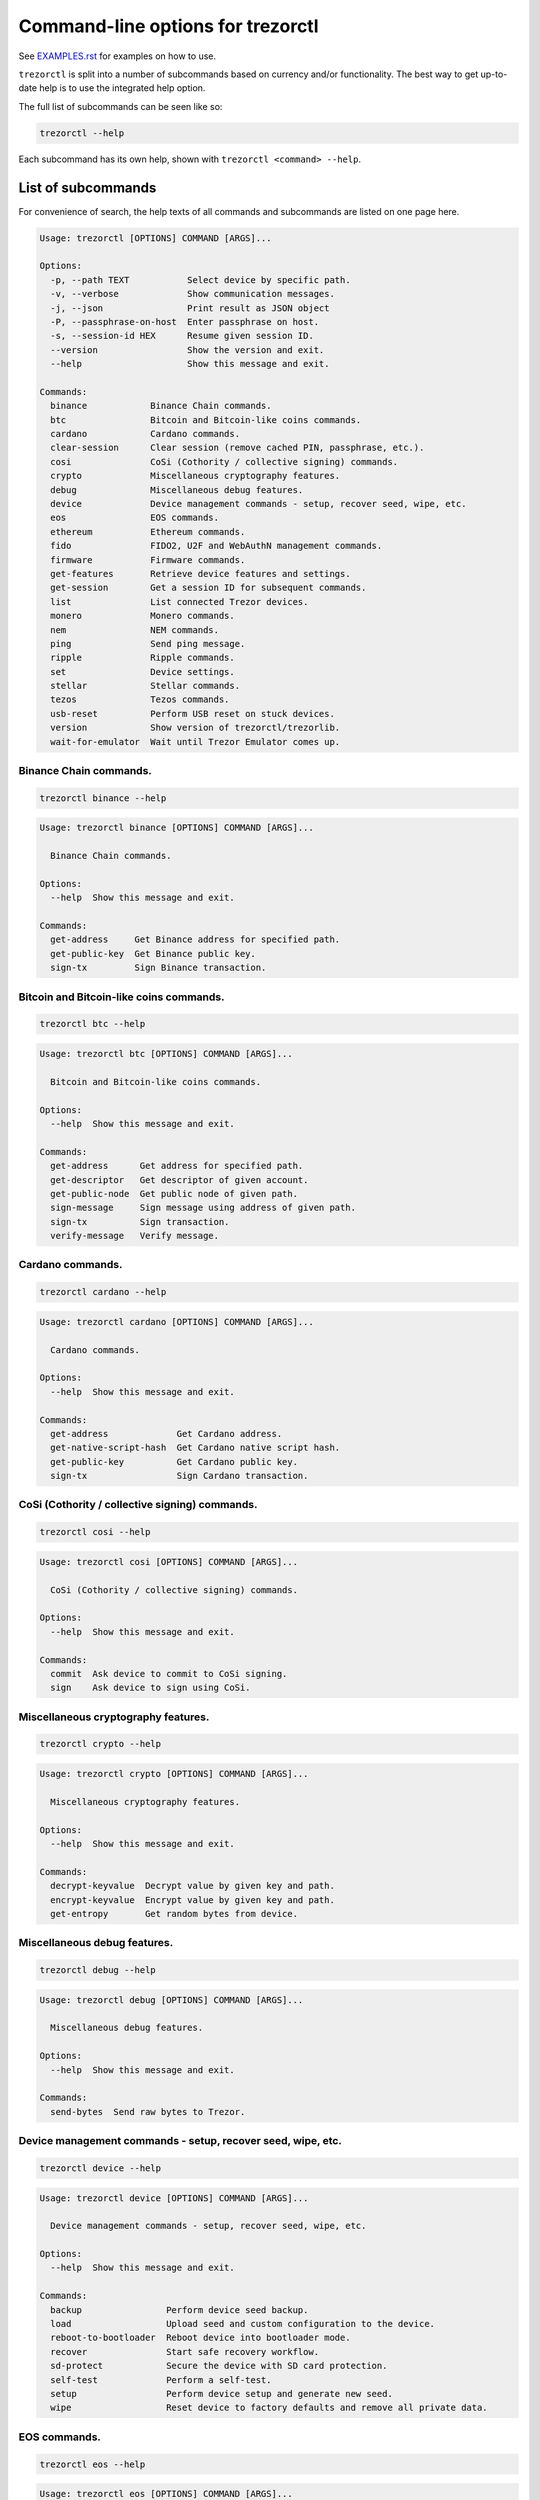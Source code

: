 Command-line options for trezorctl
==================================

See `EXAMPLES.rst <EXAMPLES.rst>`_ for examples on how to use.

``trezorctl`` is split into a number of subcommands based on currency and/or
functionality. The best way to get up-to-date help is to use the integrated help option.

The full list of subcommands can be seen like so:

.. code::

  trezorctl --help

Each subcommand has its own help, shown with ``trezorctl <command> --help``.

List of subcommands
-------------------

For convenience of search, the help texts of all commands and subcommands are listed
on one page here.

.. ### ALL CONTENT BELOW IS GENERATED BY helper-scripts/make-options-rst.py ###
.. code::

  Usage: trezorctl [OPTIONS] COMMAND [ARGS]...

  Options:
    -p, --path TEXT           Select device by specific path.
    -v, --verbose             Show communication messages.
    -j, --json                Print result as JSON object
    -P, --passphrase-on-host  Enter passphrase on host.
    -s, --session-id HEX      Resume given session ID.
    --version                 Show the version and exit.
    --help                    Show this message and exit.

  Commands:
    binance            Binance Chain commands.
    btc                Bitcoin and Bitcoin-like coins commands.
    cardano            Cardano commands.
    clear-session      Clear session (remove cached PIN, passphrase, etc.).
    cosi               CoSi (Cothority / collective signing) commands.
    crypto             Miscellaneous cryptography features.
    debug              Miscellaneous debug features.
    device             Device management commands - setup, recover seed, wipe, etc.
    eos                EOS commands.
    ethereum           Ethereum commands.
    fido               FIDO2, U2F and WebAuthN management commands.
    firmware           Firmware commands.
    get-features       Retrieve device features and settings.
    get-session        Get a session ID for subsequent commands.
    list               List connected Trezor devices.
    monero             Monero commands.
    nem                NEM commands.
    ping               Send ping message.
    ripple             Ripple commands.
    set                Device settings.
    stellar            Stellar commands.
    tezos              Tezos commands.
    usb-reset          Perform USB reset on stuck devices.
    version            Show version of trezorctl/trezorlib.
    wait-for-emulator  Wait until Trezor Emulator comes up.

Binance Chain commands.
~~~~~~~~~~~~~~~~~~~~~~~

.. code::

  trezorctl binance --help

.. code::

  Usage: trezorctl binance [OPTIONS] COMMAND [ARGS]...

    Binance Chain commands.

  Options:
    --help  Show this message and exit.

  Commands:
    get-address     Get Binance address for specified path.
    get-public-key  Get Binance public key.
    sign-tx         Sign Binance transaction.

Bitcoin and Bitcoin-like coins commands.
~~~~~~~~~~~~~~~~~~~~~~~~~~~~~~~~~~~~~~~~

.. code::

  trezorctl btc --help

.. code::

  Usage: trezorctl btc [OPTIONS] COMMAND [ARGS]...

    Bitcoin and Bitcoin-like coins commands.

  Options:
    --help  Show this message and exit.

  Commands:
    get-address      Get address for specified path.
    get-descriptor   Get descriptor of given account.
    get-public-node  Get public node of given path.
    sign-message     Sign message using address of given path.
    sign-tx          Sign transaction.
    verify-message   Verify message.

Cardano commands.
~~~~~~~~~~~~~~~~~

.. code::

  trezorctl cardano --help

.. code::

  Usage: trezorctl cardano [OPTIONS] COMMAND [ARGS]...

    Cardano commands.

  Options:
    --help  Show this message and exit.

  Commands:
    get-address             Get Cardano address.
    get-native-script-hash  Get Cardano native script hash.
    get-public-key          Get Cardano public key.
    sign-tx                 Sign Cardano transaction.

CoSi (Cothority / collective signing) commands.
~~~~~~~~~~~~~~~~~~~~~~~~~~~~~~~~~~~~~~~~~~~~~~~

.. code::

  trezorctl cosi --help

.. code::

  Usage: trezorctl cosi [OPTIONS] COMMAND [ARGS]...

    CoSi (Cothority / collective signing) commands.

  Options:
    --help  Show this message and exit.

  Commands:
    commit  Ask device to commit to CoSi signing.
    sign    Ask device to sign using CoSi.

Miscellaneous cryptography features.
~~~~~~~~~~~~~~~~~~~~~~~~~~~~~~~~~~~~

.. code::

  trezorctl crypto --help

.. code::

  Usage: trezorctl crypto [OPTIONS] COMMAND [ARGS]...

    Miscellaneous cryptography features.

  Options:
    --help  Show this message and exit.

  Commands:
    decrypt-keyvalue  Decrypt value by given key and path.
    encrypt-keyvalue  Encrypt value by given key and path.
    get-entropy       Get random bytes from device.

Miscellaneous debug features.
~~~~~~~~~~~~~~~~~~~~~~~~~~~~~

.. code::

  trezorctl debug --help

.. code::

  Usage: trezorctl debug [OPTIONS] COMMAND [ARGS]...

    Miscellaneous debug features.

  Options:
    --help  Show this message and exit.

  Commands:
    send-bytes  Send raw bytes to Trezor.

Device management commands - setup, recover seed, wipe, etc.
~~~~~~~~~~~~~~~~~~~~~~~~~~~~~~~~~~~~~~~~~~~~~~~~~~~~~~~~~~~~

.. code::

  trezorctl device --help

.. code::

  Usage: trezorctl device [OPTIONS] COMMAND [ARGS]...

    Device management commands - setup, recover seed, wipe, etc.

  Options:
    --help  Show this message and exit.

  Commands:
    backup                Perform device seed backup.
    load                  Upload seed and custom configuration to the device.
    reboot-to-bootloader  Reboot device into bootloader mode.
    recover               Start safe recovery workflow.
    sd-protect            Secure the device with SD card protection.
    self-test             Perform a self-test.
    setup                 Perform device setup and generate new seed.
    wipe                  Reset device to factory defaults and remove all private data.

EOS commands.
~~~~~~~~~~~~~

.. code::

  trezorctl eos --help

.. code::

  Usage: trezorctl eos [OPTIONS] COMMAND [ARGS]...

    EOS commands.

  Options:
    --help  Show this message and exit.

  Commands:
    get-public-key    Get Eos public key in base58 encoding.
    sign-transaction  Sign EOS transaction.

Ethereum commands.
~~~~~~~~~~~~~~~~~~

.. code::

  trezorctl ethereum --help

.. code::

  Usage: trezorctl ethereum [OPTIONS] COMMAND [ARGS]...

    Ethereum commands.

  Options:
    --help  Show this message and exit.

  Commands:
    get-address      Get Ethereum address in hex encoding.
    get-public-node  Get Ethereum public node of given path.
    sign-message     Sign message with Ethereum address.
    sign-typed-data  Sign typed data (EIP-712) with Ethereum address.
    sign-tx          Sign (and optionally publish) Ethereum transaction.
    verify-message   Verify message signed with Ethereum address.

FIDO2, U2F and WebAuthN management commands.
~~~~~~~~~~~~~~~~~~~~~~~~~~~~~~~~~~~~~~~~~~~~

.. code::

  trezorctl fido --help

.. code::

  Usage: trezorctl fido [OPTIONS] COMMAND [ARGS]...

    FIDO2, U2F and WebAuthN management commands.

  Options:
    --help  Show this message and exit.

  Commands:
    counter      Get or set the FIDO/U2F counter value.
    credentials  Manage FIDO2 resident credentials.

Firmware commands.
~~~~~~~~~~~~~~~~~~

.. code::

  trezorctl firmware --help

.. code::

  Usage: trezorctl firmware [OPTIONS] COMMAND [ARGS]...

    Firmware commands.

  Options:
    --help  Show this message and exit.

  Commands:
    download  Download and save the firmware image.
    update    Upload new firmware to device.
    verify    Verify the integrity of the firmware data stored in a file.

Monero commands.
~~~~~~~~~~~~~~~~

.. code::

  trezorctl monero --help

.. code::

  Usage: trezorctl monero [OPTIONS] COMMAND [ARGS]...

    Monero commands.

  Options:
    --help  Show this message and exit.

  Commands:
    get-address    Get Monero address for specified path.
    get-watch-key  Get Monero watch key for specified path.

NEM commands.
~~~~~~~~~~~~~

.. code::

  trezorctl nem --help

.. code::

  Usage: trezorctl nem [OPTIONS] COMMAND [ARGS]...

    NEM commands.

  Options:
    --help  Show this message and exit.

  Commands:
    get-address  Get NEM address for specified path.
    sign-tx      Sign (and optionally broadcast) NEM transaction.

Ripple commands.
~~~~~~~~~~~~~~~~

.. code::

  trezorctl ripple --help

.. code::

  Usage: trezorctl ripple [OPTIONS] COMMAND [ARGS]...

    Ripple commands.

  Options:
    --help  Show this message and exit.

  Commands:
    get-address  Get Ripple address
    sign-tx      Sign Ripple transaction

Device settings.
~~~~~~~~~~~~~~~~

.. code::

  trezorctl set --help

.. code::

  Usage: trezorctl set [OPTIONS] COMMAND [ARGS]...

    Device settings.

  Options:
    --help  Show this message and exit.

  Commands:
    auto-lock-delay        Set auto-lock delay (in seconds).
    display-rotation       Set display rotation.
    experimental-features  Enable or disable experimental message types.
    flags                  Set device flags.
    homescreen             Set new homescreen.
    label                  Set new device label.
    passphrase             Enable, disable or configure passphrase protection.
    pin                    Set, change or remove PIN.
    safety-checks          Set safety check level.
    wipe-code              Set or remove the wipe code.

Stellar commands.
~~~~~~~~~~~~~~~~~

.. code::

  trezorctl stellar --help

.. code::

  Usage: trezorctl stellar [OPTIONS] COMMAND [ARGS]...

    Stellar commands.

  Options:
    --help  Show this message and exit.

  Commands:
    get-address       Get Stellar public address.
    sign-transaction  Sign a base64-encoded transaction envelope.

Tezos commands.
~~~~~~~~~~~~~~~

.. code::

  trezorctl tezos --help

.. code::

  Usage: trezorctl tezos [OPTIONS] COMMAND [ARGS]...

    Tezos commands.

  Options:
    --help  Show this message and exit.

  Commands:
    get-address     Get Tezos address for specified path.
    get-public-key  Get Tezos public key.
    sign-tx         Sign Tezos transaction.

